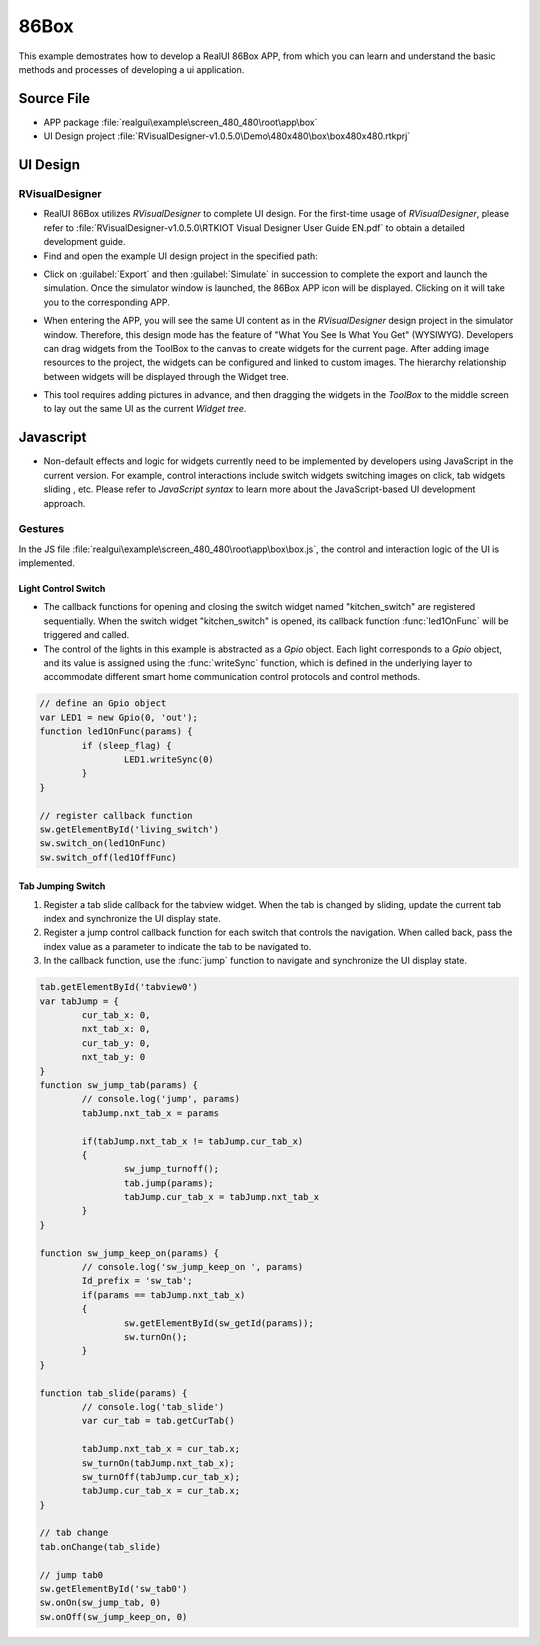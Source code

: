 ==========================
86Box
==========================

This example demostrates how to develop a RealUI 86Box APP, from which you can learn and understand the basic methods and processes of developing a ui application.

Source File
==========================
- APP package :file:`realgui\example\screen_480_480\root\app\box`
- UI Design project :file:`RVisualDesigner-v1.0.5.0\Demo\480x480\box\box480x480.rtkprj`

UI Design
==========================
RVisualDesigner
-----------------------------
- RealUI 86Box utilizes `RVisualDesigner` to complete UI design. For the first-time usage of `RVisualDesigner`, please refer to :file:`RVisualDesigner-v1.0.5.0\RTKIOT Visual Designer User Guide EN.pdf` to obtain a detailed development guide.

- Find and open the example UI design project in the specified path:

.. image:: https://foruda.gitee.com/images/1725515761517919126/033a0990_9218678.png
   :align: center
   :width: 750


- Click on :guilabel:`Export` and then :guilabel:`Simulate` in succession to complete the export and launch the simulation. Once the simulator window is launched, the 86Box APP icon will be displayed. Clicking on it will take you to the corresponding APP.

.. image:: https://foruda.gitee.com/images/1725515804906725239/f2b55fe1_9218678.png
   :align: center
   :width: 750

.. image:: https://foruda.gitee.com/images/1725515818032367801/cd5c125c_9218678.png
   :align: center
   :width: 750

- When entering the APP, you will see the same UI content as in the `RVisualDesigner` design project in the simulator window. Therefore, this design mode has the feature of "What You See Is What You Get" (WYSIWYG). Developers can drag widgets from the ToolBox to the canvas to create widgets for the current page. After adding image resources to the project, the widgets can be configured and linked to custom images. The hierarchy relationship between widgets will be displayed through the Widget tree.


.. image:: https://foruda.gitee.com/images/1725515836928906868/bf7c4fa0_9218678.png
   :align: center
   :width: 750

- This tool requires adding pictures in advance, and then dragging the widgets in the `ToolBox` to the middle screen to lay out the same UI as the current `Widget tree`.

Javascript
==========================

- Non-default effects and logic for widgets currently need to be implemented by developers using JavaScript in the current version. For example, control interactions include switch widgets switching images on click, tab widgets sliding , etc. Please refer to `JavaScript syntax` to learn more about the JavaScript-based UI development approach.



Gestures
-----------------------------
In the JS file :file:`realgui\example\screen_480_480\root\app\box\box.js`, the control and interaction logic of the UI is implemented.

Light Control Switch
~~~~~~~~~~~~~~~~~~~~~~~~

.. image:: https://foruda.gitee.com/images/1725515850170490894/67696ea2_9218678.png
   :align: center
   :width: 400


- The callback functions for opening and closing the switch widget named "kitchen_switch" are registered sequentially. When the switch widget "kitchen_switch" is opened, its callback function :func:`led1OnFunc` will be triggered and called.
- The control of the lights in this example is abstracted as a `Gpio` object. Each light corresponds to a `Gpio` object, and its value is assigned using the :func:`writeSync` function, which is defined in the underlying layer to accommodate different smart home communication control protocols and control methods.

.. code-block:: javascript

	// define an Gpio object
	var LED1 = new Gpio(0, 'out');
	function led1OnFunc(params) {
		if (sleep_flag) {
			LED1.writeSync(0)
		}   
	}

	// register callback function
	sw.getElementById('living_switch')
	sw.switch_on(led1OnFunc)
	sw.switch_off(led1OffFunc)



Tab Jumping Switch
~~~~~~~~~~~~~~~~~~~~~~~~

.. raw:: html

   <br>
   <div style="text-align: center"><img src="https://docs.realmcu.com/HoneyGUI/image/sample/86box/86box.gif" width= "400" /></div>
   <br>



1. Register a tab slide callback for the tabview widget. When the tab is changed by sliding, update the current tab index and synchronize the UI display state.
2. Register a jump control callback function for each switch that controls the navigation. When called back, pass the index value as a parameter to indicate the tab to be navigated to.
3. In the callback function, use the :func:`jump` function to navigate and synchronize the UI display state.

.. code-block:: javascript

	tab.getElementById('tabview0')
	var tabJump = {
		cur_tab_x: 0,
		nxt_tab_x: 0,
		cur_tab_y: 0,
		nxt_tab_y: 0
	}
	function sw_jump_tab(params) {
		// console.log('jump', params)
		tabJump.nxt_tab_x = params
		
		if(tabJump.nxt_tab_x != tabJump.cur_tab_x)
		{
			sw_jump_turnoff();
			tab.jump(params);
			tabJump.cur_tab_x = tabJump.nxt_tab_x
		}
	}

	function sw_jump_keep_on(params) {
		// console.log('sw_jump_keep_on ', params)
		Id_prefix = 'sw_tab';
		if(params == tabJump.nxt_tab_x)
		{
			sw.getElementById(sw_getId(params));
			sw.turnOn();
		}
	}

	function tab_slide(params) {
		// console.log('tab_slide')
		var cur_tab = tab.getCurTab()

		tabJump.nxt_tab_x = cur_tab.x;
		sw_turnOn(tabJump.nxt_tab_x);
		sw_turnOff(tabJump.cur_tab_x);
		tabJump.cur_tab_x = cur_tab.x;
	}

	// tab change
	tab.onChange(tab_slide)

	// jump tab0
	sw.getElementById('sw_tab0')
	sw.onOn(sw_jump_tab, 0)
	sw.onOff(sw_jump_keep_on, 0)

